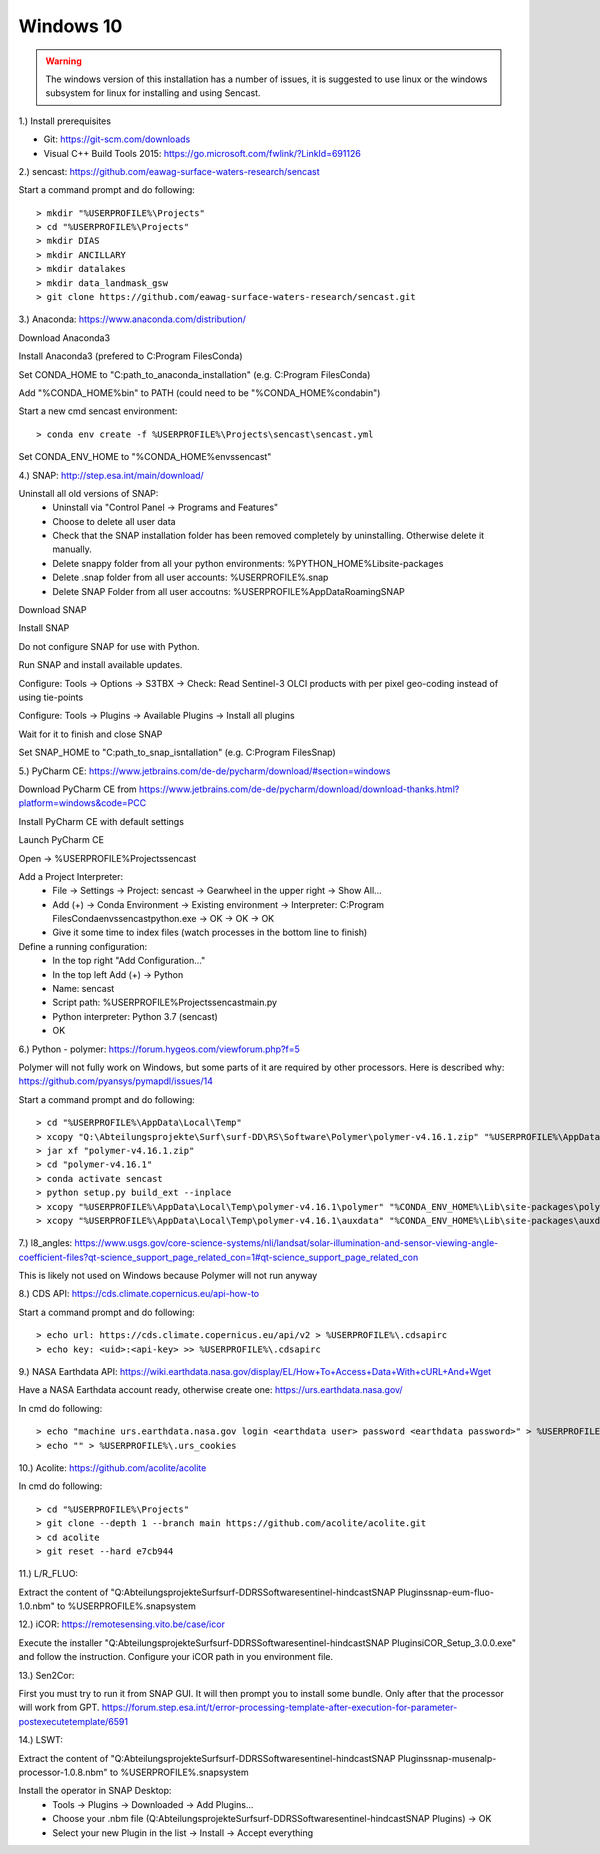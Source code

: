 .. _windows10install:

------------------------------------------------------------------------------------------
Windows 10
------------------------------------------------------------------------------------------

.. warning::

  The windows version of this installation has a number of issues, it is suggested to use linux or the
  windows subsystem for linux for installing and using Sencast.

1.) Install prerequisites

- Git: https://git-scm.com/downloads
- Visual C++ Build Tools 2015: https://go.microsoft.com/fwlink/?LinkId=691126


2.) sencast: https://github.com/eawag-surface-waters-research/sencast

Start a command prompt and do following::

		> mkdir "%USERPROFILE%\Projects"
		> cd "%USERPROFILE%\Projects"
		> mkdir DIAS
		> mkdir ANCILLARY
		> mkdir datalakes
		> mkdir data_landmask_gsw
		> git clone https://github.com/eawag-surface-waters-research/sencast.git


3.) Anaconda: https://www.anaconda.com/distribution/

Download Anaconda3

Install Anaconda3 (prefered to C:\Program Files\Conda)

Set CONDA_HOME to "C:\path_to_anaconda_installation\" (e.g. C:\Program Files\Conda)

Add "%CONDA_HOME%\bin" to PATH  (could need to be "%CONDA_HOME%\condabin")

Start a new cmd sencast environment::

    > conda env create -f %USERPROFILE%\Projects\sencast\sencast.yml

Set CONDA_ENV_HOME to "%CONDA_HOME%\envs\sencast"


4.) SNAP: http://step.esa.int/main/download/

Uninstall all old versions of SNAP:
    - Uninstall via "Control Panel -> Programs and Features"
    - Choose to delete all user data
    - Check that the SNAP installation folder has been removed completely by uninstalling. Otherwise delete it manually.
    - Delete snappy folder from all your python environments: %PYTHON_HOME%\Lib\site-packages
    - Delete .snap folder from all user accounts: %USERPROFILE%\.snap
    - Delete SNAP Folder from all user accoutns: %USERPROFILE%\AppData\Roaming\SNAP

Download SNAP

Install SNAP

Do not configure SNAP for use with Python.

Run SNAP and install available updates.

Configure: Tools -> Options -> S3TBX -> Check: Read Sentinel-3 OLCI products with per pixel geo-coding instead of using tie-points

Configure: Tools -> Plugins -> Available Plugins -> Install all plugins

Wait for it to finish and close SNAP

Set SNAP_HOME to "C:\path_to_snap_isntallation\" (e.g. C:\Program Files\Snap)


5.) PyCharm CE: https://www.jetbrains.com/de-de/pycharm/download/#section=windows

Download PyCharm CE from https://www.jetbrains.com/de-de/pycharm/download/download-thanks.html?platform=windows&code=PCC

Install PyCharm CE with default settings

Launch PyCharm CE

Open -> %USERPROFILE%\Projects\sencast

Add a Project Interpreter:
    - File -> Settings -> Project: sencast -> Gearwheel in the upper right -> Show All...
    - Add (+) -> Conda Environment -> Existing environment -> Interpreter: C:\Program Files\Conda\envs\sencast\python.exe -> OK -> OK -> OK
    - Give it some time to index files (watch processes in the bottom line to finish)

Define a running configuration:
    - In the top right "Add Configuration..."
    - In the top left Add (+) -> Python
    - Name: sencast
    - Script path: %USERPROFILE%\Projects\sencast\main.py
    - Python interpreter: Python 3.7 (sencast)
    - OK


6.) Python - polymer: https://forum.hygeos.com/viewforum.php?f=5

Polymer will not fully work on Windows, but some parts of it are required by other processors.
Here is described why: https://github.com/pyansys/pymapdl/issues/14

Start a command prompt and do following::

    > cd "%USERPROFILE%\AppData\Local\Temp"
    > xcopy "Q:\Abteilungsprojekte\Surf\surf-DD\RS\Software\Polymer\polymer-v4.16.1.zip" "%USERPROFILE%\AppData\Local\Temp"
    > jar xf "polymer-v4.16.1.zip"
    > cd "polymer-v4.16.1"
    > conda activate sencast
    > python setup.py build_ext --inplace
    > xcopy "%USERPROFILE%\AppData\Local\Temp\polymer-v4.16.1\polymer" "%CONDA_ENV_HOME%\Lib\site-packages\polymer\"
    > xcopy "%USERPROFILE%\AppData\Local\Temp\polymer-v4.16.1\auxdata" "%CONDA_ENV_HOME%\Lib\site-packages\auxdata\"


7.) l8_angles: https://www.usgs.gov/core-science-systems/nli/landsat/solar-illumination-and-sensor-viewing-angle-coefficient-files?qt-science_support_page_related_con=1#qt-science_support_page_related_con

This is likely not used on Windows because Polymer will not run anyway


8.) CDS API: https://cds.climate.copernicus.eu/api-how-to

Start a command prompt and do following::

    > echo url: https://cds.climate.copernicus.eu/api/v2 > %USERPROFILE%\.cdsapirc
    > echo key: <uid>:<api-key> >> %USERPROFILE%\.cdsapirc


9.) NASA Earthdata API: https://wiki.earthdata.nasa.gov/display/EL/How+To+Access+Data+With+cURL+And+Wget

Have a NASA Earthdata account ready, otherwise create one: https://urs.earthdata.nasa.gov/

In cmd do following::

    > echo "machine urs.earthdata.nasa.gov login <earthdata user> password <earthdata password>" > %USERPROFILE%\.netrc
    > echo "" > %USERPROFILE%\.urs_cookies

10.) Acolite: https://github.com/acolite/acolite

In cmd do following::

    > cd "%USERPROFILE%\Projects"
    > git clone --depth 1 --branch main https://github.com/acolite/acolite.git
    > cd acolite
    > git reset --hard e7cb944

11.) L/R_FLUO:

Extract the content of "Q:\Abteilungsprojekte\Surf\surf-DD\RS\Software\sentinel-hindcast\SNAP Plugins\snap-eum-fluo-1.0.nbm" to %USERPROFILE%\.snap\system


12.) iCOR: https://remotesensing.vito.be/case/icor

Execute the installer "Q:\Abteilungsprojekte\Surf\surf-DD\RS\Software\sentinel-hindcast\SNAP Plugins\iCOR_Setup_3.0.0.exe" and follow the instruction.
Configure your iCOR path in you environment file.


13.) Sen2Cor:

First you must try to run it from SNAP GUI. It will then prompt you to install some bundle. Only after that the processor will work from GPT. https://forum.step.esa.int/t/error-processing-template-after-execution-for-parameter-postexecutetemplate/6591


14.) LSWT:

Extract the content of "Q:\Abteilungsprojekte\Surf\surf-DD\RS\Software\sentinel-hindcast\SNAP Plugins\snap-musenalp-processor-1.0.8.nbm" to %USERPROFILE%\.snap\system

Install the operator in SNAP Desktop:
    - Tools -> Plugins -> Downloaded -> Add Plugins...
    - Choose your .nbm file (Q:\Abteilungsprojekte\Surf\surf-DD\RS\Software\sentinel-hindcast\SNAP Plugins) -> OK
    - Select your new Plugin in the list -> Install -> Accept everything